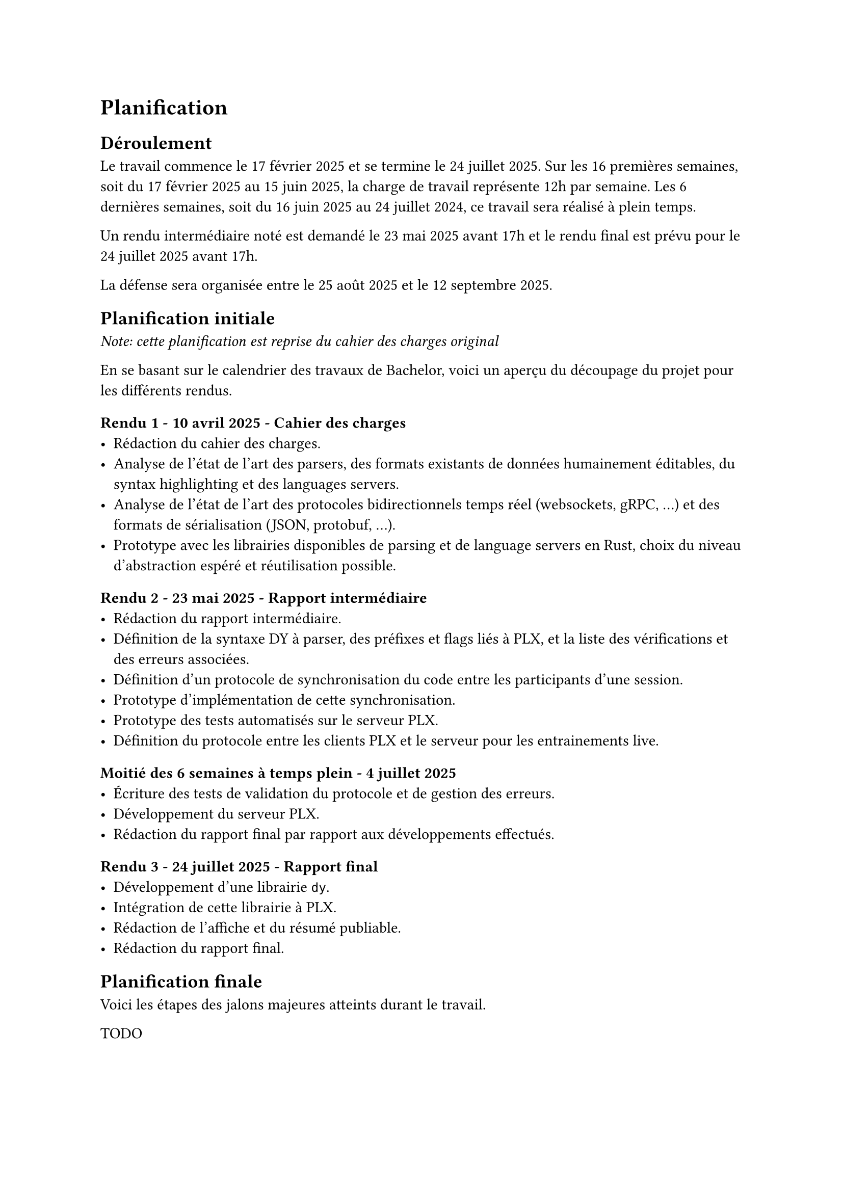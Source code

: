 = Planification <planification>

== Déroulement <déroulement>
Le travail commence le 17 février 2025 et se termine le 24 juillet 2025. Sur les 16 premières semaines, soit du 17 février 2025 au 15 juin 2025, la charge de travail représente 12h par semaine. Les 6 dernières semaines, soit du 16 juin 2025 au 24 juillet 2024, ce travail sera réalisé à plein temps.

Un rendu intermédiaire noté est demandé le 23 mai 2025 avant 17h et le rendu final est prévu pour le 24 juillet 2025 avant 17h.

La défense sera organisée entre le 25 août 2025 et le 12 septembre 2025.

== Planification initiale <planification-initiale>
_Note: cette planification est reprise du cahier des charges original_

En se basant sur le calendrier des travaux de Bachelor, voici un aperçu du découpage du projet pour les différents rendus.

==== Rendu 1 - 10 avril 2025 - Cahier des charges
- Rédaction du cahier des charges.
- Analyse de l'état de l'art des parsers, des formats existants de données humainement éditables, du syntax highlighting et des languages servers.
- Analyse de l'état de l'art des protocoles bidirectionnels temps réel (websockets, gRPC, ...) et des formats de sérialisation (JSON, protobuf, ...).
- Prototype avec les librairies disponibles de parsing et de language servers en Rust, choix du niveau d'abstraction espéré et réutilisation possible.

==== Rendu 2 - 23 mai 2025 - Rapport intermédiaire
- Rédaction du rapport intermédiaire.
- Définition de la syntaxe DY à parser, des préfixes et flags liés à PLX, et la liste des vérifications et des erreurs associées.
- Définition d'un protocole de synchronisation du code entre les participants d'une session.
- Prototype d'implémentation de cette synchronisation.
- Prototype des tests automatisés sur le serveur PLX.
- Définition du protocole entre les clients PLX et le serveur pour les entrainements live.

==== Moitié des 6 semaines à temps plein - 4 juillet 2025
- Écriture des tests de validation du protocole et de gestion des erreurs.
- Développement du serveur PLX.
- Rédaction du rapport final par rapport aux développements effectués.

==== Rendu 3 - 24 juillet 2025 - Rapport final
- Développement d'une librairie `dy`.
- Intégration de cette librairie à PLX.
- Rédaction de l'affiche et du résumé publiable.
- Rédaction du rapport final.

== Planification finale
Voici les étapes des jalons majeures atteints durant le travail.

TODO

